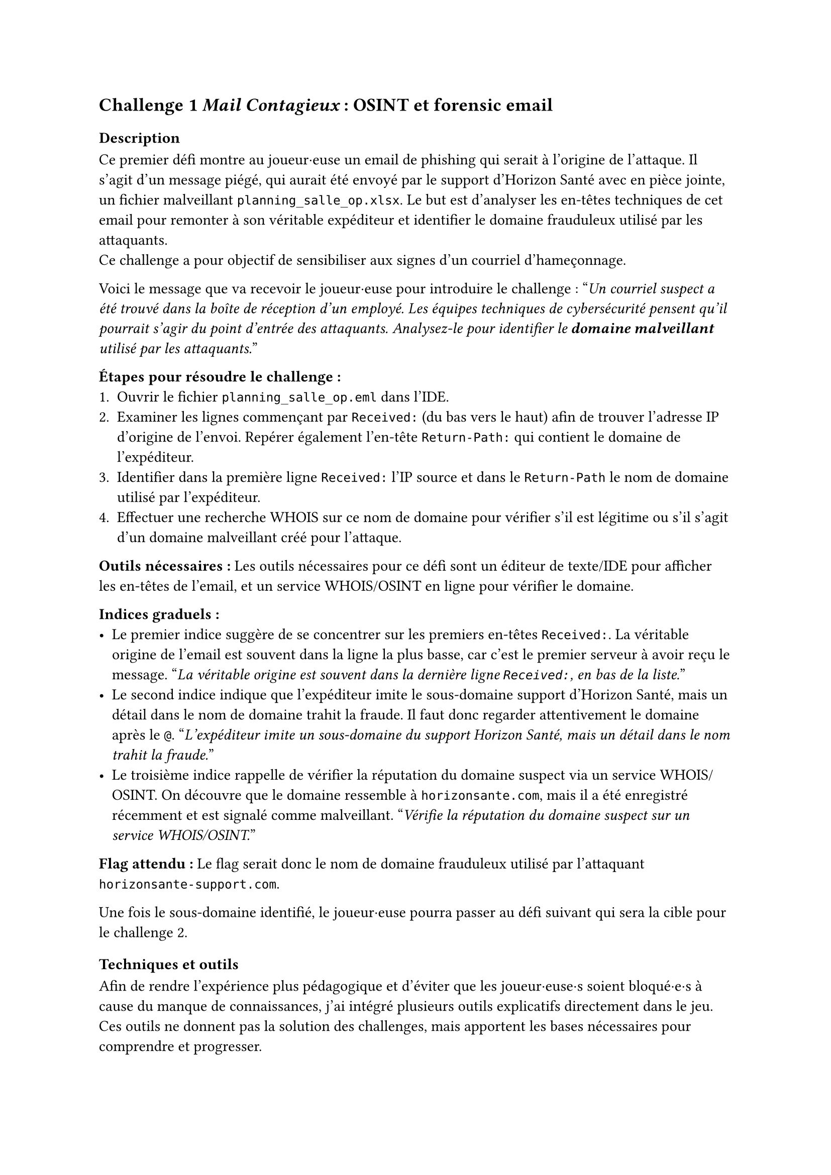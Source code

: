 == Challenge 1 _Mail Contagieux_ : OSINT et forensic email<ch-1>

=== Description
Ce premier défi montre au joueur·euse un email de phishing qui serait à l’origine de l’attaque. Il s’agit d’un message piégé, qui aurait été envoyé par le support d’Horizon Santé avec en pièce jointe, un fichier malveillant `planning_salle_op.xlsx`. Le but est d’analyser les en-têtes techniques de cet email pour remonter à son véritable expéditeur et identifier le domaine frauduleux utilisé par les attaquants. \
Ce challenge a pour objectif de sensibiliser aux signes d’un courriel d’hameçonnage.

Voici le message que va recevoir le joueur·euse pour introduire le challenge :
"_Un courriel suspect a été trouvé dans la boîte de réception d'un employé. Les équipes techniques de cybersécurité pensent qu'il pourrait s'agir du point d'entrée des attaquants. Analysez-le pour identifier le *domaine malveillant* utilisé par les attaquants._"

*Étapes pour résoudre le challenge :*
+ Ouvrir le fichier `planning_salle_op.eml` dans l’IDE.
+ Examiner les lignes commençant par `Received:` (du bas vers le haut) afin de trouver l’adresse IP d’origine de l’envoi. Repérer également l’en-tête `Return-Path:` qui contient le domaine de l’expéditeur.
+ Identifier dans la première ligne `Received:` l’IP source et dans le `Return-Path` le nom de domaine utilisé par l’expéditeur.
+ Effectuer une recherche WHOIS sur ce nom de domaine pour vérifier s’il est légitime ou s’il s’agit d’un domaine malveillant créé pour l’attaque.

*Outils nécessaires :* Les outils nécessaires pour ce défi sont un éditeur de texte/IDE pour afficher les en-têtes de l’email, et un service WHOIS/OSINT en ligne pour vérifier le domaine.

*Indices graduels :*
- Le premier indice suggère de se concentrer sur les premiers en-têtes `Received:`. La véritable origine de l’email est souvent dans la ligne la plus basse, car c’est le premier serveur à avoir reçu le message. "_La véritable origine est souvent dans la dernière ligne `Received:`, en bas de la liste._"
- Le second indice indique que l’expéditeur imite le sous-domaine support d’Horizon Santé, mais un détail dans le nom de domaine trahit la fraude. Il faut donc regarder attentivement le domaine après le `@`. "_L’expéditeur imite un sous-domaine du support Horizon Santé, mais un détail dans le nom trahit la fraude._"
- Le troisième indice rappelle de vérifier la réputation du domaine suspect via un service WHOIS/OSINT. On découvre que le domaine ressemble à `horizonsante.com`, mais il a été enregistré récemment et est signalé comme malveillant. "_Vérifie la réputation du domaine suspect sur un service WHOIS/OSINT._"

*Flag attendu :* Le flag serait donc le nom de domaine frauduleux utilisé par l'attaquant `horizonsante-support.com`.

Une fois le sous-domaine identifié, le joueur·euse pourra passer au défi suivant qui sera la cible pour le challenge 2.

=== Techniques et outils

Afin de rendre l’expérience plus pédagogique et d’éviter que les joueur·euse·s soient bloqué·e·s à cause du manque de connaissances, j’ai intégré plusieurs outils explicatifs directement dans le jeu. Ces outils ne donnent pas la solution des challenges, mais apportent les bases nécessaires pour comprendre et progresser.

Chaque outil suit la même logique : apporter un cadre de compréhension pour que les joueur·euse·s puissent se concentrer sur l’investigation et développer leurs compétences d’analyse. Ils permettent ainsi de faire le lien entre la théorie et la pratique des challenges, tout en rendant l’expérience plus accessible et plus formatrice.

Pour le challenge lié aux emails, un outil qui explique les notions importantes a été ajouté, comme qu’est-ce qu’un email de phishing, comment se compose une adresse email et quels sont les éléments techniques que l’on retrouve dans les en-têtes. Cet outil permet au joueur·euse de savoir où chercher les indices dans un message suspect et de mieux interpréter les informations disponibles, sans pour autant lui donner directement la réponse.

Il n'a pas eu besoin d'ajouter d'informations supplémentaires sur le WHOIS, car une base existait déjà dans la plateforme et était suffisante pour ce niveau de challenge.

